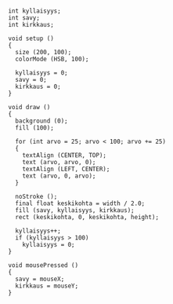 * 
  #+BEGIN_SRC processing
    int kyllaisyys;
    int savy;
    int kirkkaus;

    void setup ()
    {
      size (200, 100);
      colorMode (HSB, 100);

      kyllaisyys = 0;
      savy = 0;
      kirkkaus = 0;
    }

    void draw ()
    {
      background (0);
      fill (100);
      
      for (int arvo = 25; arvo < 100; arvo += 25)
      {
        textAlign (CENTER, TOP);
        text (arvo, arvo, 0);
        textAlign (LEFT, CENTER);
        text (arvo, 0, arvo);
      }
  
      noStroke ();
      final float keskikohta = width / 2.0;
      fill (savy, kyllaisyys, kirkkaus);
      rect (keskikohta, 0, keskikohta, height);

      kyllaisyys++;
      if (kyllaisyys > 100)
        kyllaisyys = 0;
    }

    void mousePressed ()
    {
      savy = mouseX;
      kirkkaus = mouseY;
    }
  #+END_SRC
